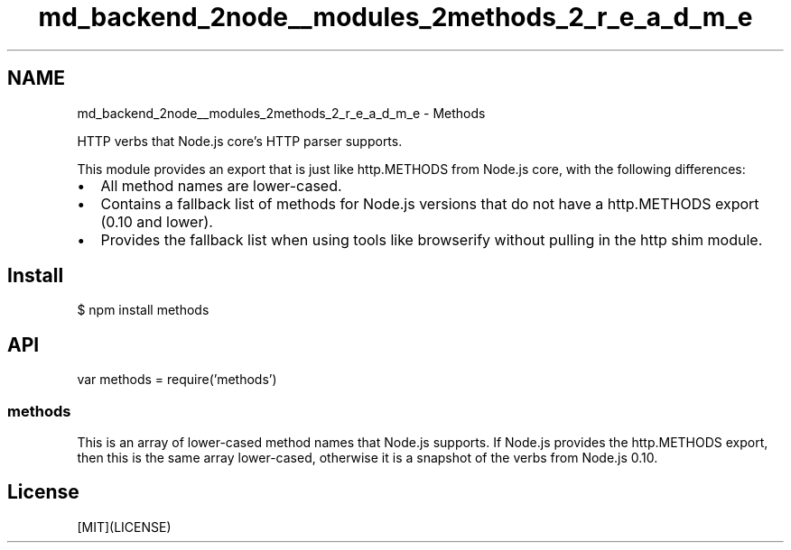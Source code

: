 .TH "md_backend_2node__modules_2methods_2_r_e_a_d_m_e" 3 "My Project" \" -*- nroff -*-
.ad l
.nh
.SH NAME
md_backend_2node__modules_2methods_2_r_e_a_d_m_e \- Methods 
.PP
 \fR\fP \fR\fP \fR\fP \fR\fP \fR\fP
.PP
HTTP verbs that Node\&.js core's HTTP parser supports\&.
.PP
This module provides an export that is just like \fRhttp\&.METHODS\fP from Node\&.js core, with the following differences:
.PP
.IP "\(bu" 2
All method names are lower-cased\&.
.IP "\(bu" 2
Contains a fallback list of methods for Node\&.js versions that do not have a \fRhttp\&.METHODS\fP export (0\&.10 and lower)\&.
.IP "\(bu" 2
Provides the fallback list when using tools like \fRbrowserify\fP without pulling in the \fRhttp\fP shim module\&.
.PP
.SH "Install"
.PP
.PP
.nf
$ npm install methods
.fi
.PP
.SH "API"
.PP
.PP
.nf
var methods = require('methods')
.fi
.PP
.SS "methods"
This is an array of lower-cased method names that Node\&.js supports\&. If Node\&.js provides the \fRhttp\&.METHODS\fP export, then this is the same array lower-cased, otherwise it is a snapshot of the verbs from Node\&.js 0\&.10\&.
.SH "License"
.PP
[MIT](LICENSE) 
